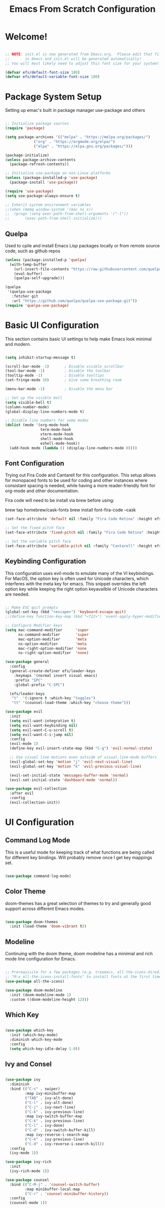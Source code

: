#+TITLE: Emacs From Scratch Configuration
#+PROPERTY: header-args:emacs-lisp :tangle ./init.el :mkdirp yes

* Welcome!
  
#+begin_src emacs-lisp

  ;; NOTE: init.el is now generated from Emacs.org.  Please edit that file
  ;;       in Emacs and init.el will be generated automatically!
  ;; You will most likely need to adjust this font size for your system!

  (defvar efs/default-font-size 180)
  (defvar efs/default-variable-font-size 180)

#+end_src

* Package System Setup
Setting up emac's built in package manager use-package and others

#+begin_src emacs-lisp

  ;; Initialize package sources
  (require 'package)

  (setq package-archives '(("melpa" . "https://melpa.org/packages/")
			   ("org" . "https://orgmode.org/elpa/")
			   ("elpa" . "https://elpa.gnu.org/packages/")))

  (package-initialize)
  (unless package-archive-contents
    (package-refresh-contents))

  ;; Initialize use-package on non-Linux platforms
  (unless (package-installed-p 'use-package)
    (package-install 'use-package))

  (require 'use-package)
  (setq use-package-always-ensure t)

  ;; Inherit system environment variables
  ;;(when (memq window-system '(mac ns x))
  ;;  (progn (setq exec-path-from-shell-arguments '("-l"))
  ;;	   (exec-path-from-shell-initialize)))

#+end_src

** Quelpa
Used to cpile and install Emacs Lisp packages locally or from remote source code, such as github repos
#+begin_src emacs-lisp
  (unless (package-installed-p 'quelpa)
    (with-temp-buffer
      (url-insert-file-contents "https://raw.githubusercontent.com/quelpa/quelpa/master/quelpa.el")
      (eval-buffer)
      (quelpa-self-upgrade)))

  (quelpa
   '(quelpa-use-package
     :fetcher git
     :url "https://github.com/quelpa/quelpa-use-package.git"))
  (require 'quelpa-use-package)
#+end_src

* Basic UI Configuration

This section contains basic UI settings to help make Emacs look minimal and modern.

#+begin_src emacs-lisp

  (setq inhibit-startup-message t)

  (scroll-bar-mode -1)       ; Disable visible scrollbar
  (tool-bar-mode -1)         ; Disable the toolbar
  (tooltip-mode -1)          ; Disable tooltips
  (set-fringe-mode 10)       ; Give some breathing room

  (menu-bar-mode -1)         ; Disable the menu bar

  ;; Set up the visible bell
  (setq visible-bell t)
  (column-number-mode)
  (global-display-line-numbers-mode t)

  ;; Disable line numbers for some modes
  (dolist (mode '(org-mode-hook
                  term-mode-hook
                  vterm-mode-hook
                  shell-mode-hook
                  eshell-mode-hook))
    (add-hook mode (lambda () (display-line-numbers-mode 0))))

#+end_src

** Font Configuration

Trying out Fira Code and Cantarell for this configuration. This setup allows for monopaced fonts to be used for coding and other instances where consistant spacing is needed, while having a more reader-friendly font for org-mode and other documentation.

Fira code will need to be install via brew before using:

brew tap homebrew/cask-fonts
brew install font-fira-code --cask


#+begin_src emacs-lisp
  (set-face-attribute 'default nil :family "Fira Code Retina" :height efs/default-font-size)

  ;; Set the fixed pitch face
  (set-face-attribute 'fixed-pitch nil :family "Fira Code Retina" :height efs/default-font-size)

  ;; Set the variable pitch face
  (set-face-attribute 'variable-pitch nil :family "Cantarell" :height efs/default-font-size :weight 'regular)
#+end_src

** Keybinding Configuration
This configuration uses evil-mode to emulate many of the VI keybindings. For MacOS, the option key is often used for Unicode characters, which interferes with the meta key for emacs. This snippet overrides the left option key while keeping the right option keyavailble of Unicode characters are needed.

#+begin_src emacs-lisp

  ;; Make ESC quit prompts
  (global-set-key (kbd "<escape>") 'keyboard-escape-quit)
  ;;(define-key function-key-map (kbd "<f22>") 'event-apply-hyper-modifier)

  ;; Configure Modifier keys
  (setq mac-command-modifier      'super
        ns-command-modifier       'super
        mac-option-modifier       'meta
        ns-option-modifier        'meta
        mac-right-option-modifier 'none
        ns-right-option-modifier  'none)

  (use-package general
    :config
    (general-create-definer efs/leader-keys
      :keymaps '(normal insert visual emacs)
      :prefix "SPC"
      :global-prefix "C-SPC")

    (efs/leader-keys
     "t"  '(:ignore t :which-key "toggles")
     "tt" '(counsel-load-theme :which-key "choose theme")))

  (use-package evil
    :init
    (setq evil-want-integration t)
    (setq evil-want-keybinding nil)
    (setq evil-want-C-u-scroll t)
    (setq evil-want-C-i-jump nil)
    :config
    (evil-mode 1)
    (define-key evil-insert-state-map (kbd "C-g") 'evil-normal-state)

    ;; Use visual line motions even outside of visual-line-mode buffers
    (evil-global-set-key 'motion "j" 'evil-next-visual-line)
    (evil-global-set-key 'motion "k" 'evil-previous-visual-line)

    (evil-set-initial-state 'messages-buffer-mode 'normal)
    (evil-set-initial-state 'dashboard-mode 'normal))

  (use-package evil-collection
    :after evil
    :config
    (evil-collection-init))

#+end_src

* UI Configuration
** Command Log Mode
This is a useful mode for keeping track of what functions are being called for different key bindings. Will probably remove once I get key mappings set.
#+begin_src emacs-lisp

  (use-package command-log-mode)

#+end_src

** Color Theme
doom-themes has a great selection of themes to try and generally good support across different Emacs modes.
#+begin_src emacs-lisp

  (use-package doom-themes
    :init (load-theme 'doom-vibrant t))

#+end_src

** Modeline
Continuing with the doom theme, doom modeline has a minimial and rich mode line configuration for Emacs.

#+begin_src emacs-lisp

  ;; Prerequisite for a few packages (e.g. treemacs, all-the-icons-dired)
  ;; "M-x all-the-icons-install-fonts" to install fonts at the first time.
  (use-package all-the-icons)

  (use-package doom-modeline
    :init (doom-modeline-mode 1)
    :custom ((doom-modeline-height 12)))

#+end_src

** Which Key
#+begin_src emacs-lisp

  (use-package which-key
    :init (which-key-mode)
    :diminish which-key-mode
    :config
    (setq which-key-idle-delay 1.0))

#+end_src

** Ivy and Consel
#+begin_src emacs-lisp

  (use-package ivy
    :diminish
    :bind (("C-s" . swiper)
           :map ivy-minibuffer-map
           ("TAB" . ivy-alt-done)
           ("C-l" . ivy-alt-done)
           ("C-j" . ivy-next-line)
           ("C-k" . ivy-previous-line)
           :map ivy-switch-buffer-map
           ("C-k" . ivy-previous-line)
           ("C-l" . ivy-done)
           ("C-d" . ivy-switch-buffer-kill)
           :map ivy-reverse-i-search-map
           ("C-k" . ivy-previous-line)
           ("C-d" . ivy-reverse-i-search-kill))
    :config
    (ivy-mode 1))

  (use-package ivy-rich
    :init
    (ivy-rich-mode 1))

  (use-package counsel
    :bind (("C-M-j" . 'counsel-switch-buffer)
           :map minibuffer-local-map
           ("C-r" . 'counsel-minibuffer-history))
    :config
    (counsel-mode 1))

  #+end_src

** Helpful Help Commands
Helpful adds a lot of very helpufl infomraiton to Emacs' ~describe-~ command buffers

#+begin_src emacs-lisp

  (use-package helpful
    :custom
    (counsel-describe-function-function #'helpful-callable)
    (counsel-describe-variable-function #'helpful-variable)
    :bind
    ([remap describe-function] . counsel-describe-function)
    ([remap describe-command] . helpful-command)
    ([remap describe-variable] . counsel-describe-variable)
    ([remap describe-key] . helpful-key))

#+end_src

** Text Scaling
This is an example of using Hydra for transient key bindings. Seems like there may be other useful purposes in the future.
#+begin_src emacs-lisp

  (use-package hydra)

  (defhydra hydra-text-scale (:timeout 4)
    "scale text"
    ("j" text-scale-increase "in")
    ("k" text-scale-decrease "out")
    ("f" nil "finished" :exit t))

  (efs/leader-keys
    "ts" '(hydra-text-scale/body :which-key "scale text"))

#+end_src

** AI assistants
*** ChatGPT

=gptel= is a simple chatGPT interface built into emacs

#+begin_src emacs-lisp
  (use-package gptel
    :config
    (setq gptel-api-key ""))
#+end_src

*** Copilot

#+begin_src emacs-lisp
    (use-package copilot
      :quelpa (copilot :fetcher github
                       :repo "zerolfx/copilot.el"
                       :branch "main"
                       :files ("dist" "*.el"))
      :hook (prog-mode-hook . copilot-mode)
      :bind ("<tab>" . copilot-accept-completion))
#+end_src
* Org Mode
Org mode is great and I'm going to learn how to make it better! Maybe even build a website using it.

** Better Font Faces
The efs/org-font-setup function configures various text faces to tweak the sizes of headings and use variable width fonts in most cases so that it looks more like we’re editing a document in org-mode. We switch back to fixed width (monospace) fonts for code blocks and tables so that they display correctly.

#+begin_src emacs-lisp
    (defun efs/org-font-setup ()
      ;; Replace list hyphen with dot
      (font-lock-add-keywords 'org-mode
                              '(("^ *\\([-]\\) "
                                 (0 (prog1 () (compose-region (match-beginning 1) (match-end 1) "•"))))))

      ;; Set faces for heading levels
      (dolist (face '((org-level-1 . 1.2)
                      (org-level-2 . 1.1)
                      (org-level-3 . 1.05)
                      (org-level-4 . 1.0)
                      (org-level-5 . 1.1)
                      (org-level-6 . 1.1)
                      (org-level-7 . 1.1)
                      (org-level-8 . 1.1)))
        (set-face-attribute (car face) nil :family "Cantarell" :weight 'regular :height (cdr face)))

      ;; Ensure that anything that should be fixed-pitch in Org files appears that way
      (set-face-attribute 'org-block nil :foreground nil :inherit 'fixed-pitch)
      (set-face-attribute 'org-code nil   :inherit '(shadow fixed-pitch))
      (set-face-attribute 'org-table nil   :inherit '(shadow fixed-pitch))
      (set-face-attribute 'org-verbatim nil :inherit '(shadow fixed-pitch))
      (set-face-attribute 'org-special-keyword nil :inherit '(font-lock-comment-face fixed-pitch))
      (set-face-attribute 'org-meta-line nil :inherit '(font-lock-comment-face fixed-pitch))
      (set-face-attribute 'org-checkbox nil :inherit 'fixed-pitch))

#+end_src

** Basic Config
This section contains the basic configurations for ~org-mode~ plus the configuration for org agendas and capture templates. Using efs config for now, but will likely want to customize this block quite a bit.

#+begin_src emacs-lisp
  (defun efs/org-mode-setup ()
    (org-indent-mode)
    (variable-pitch-mode 1)
    (visual-line-mode 1))

  (use-package org
    :hook (org-mode . efs/org-mode-setup)
    :config
    (setq org-ellipsis " ▾")

    (setq org-agenda-start-with-log-mode t)
    (setq org-log-done 'time)
    (setq org-log-into-drawer t)

    (setq org-agenda-files
          '("~/Projects/Code/emacs-from-scratch/OrgFiles/Tasks.org"
            "~/Projects/Code/emacs-from-scratch/OrgFiles/Habits.org"
            "~/Projects/Code/emacs-from-scratch/OrgFiles/Birthdays.org"))

    (require 'org-habit)
    (add-to-list 'org-modules 'org-habit)
    (setq org-habit-graph-column 60)

    (setq org-todo-keywords
      '((sequence "TODO(t)" "NEXT(n)" "|" "DONE(d!)")
        (sequence "BACKLOG(b)" "PLAN(p)" "READY(r)" "ACTIVE(a)" "REVIEW(v)" "WAIT(w@/!)" "HOLD(h)" "|" "COMPLETED(c)" "CANC(k@)")))

    (setq org-refile-targets
      '(("Archive.org" :maxlevel . 1)
        ("Tasks.org" :maxlevel . 1)))

    ;; Save Org buffers after refiling!
    (advice-add 'org-refile :after 'org-save-all-org-buffers)

    (setq org-tag-alist
      '((:startgroup)
         ; Put mutually exclusive tags here
         (:endgroup)
         ("@errand" . ?E)
         ("@home" . ?H)
         ("@work" . ?W)
         ("agenda" . ?a)
         ("planning" . ?p)
         ("publish" . ?P)
         ("batch" . ?b)
         ("note" . ?n)
         ("idea" . ?i)))

    ;; Configure custom agenda views
    (setq org-agenda-custom-commands
     '(("d" "Dashboard"
       ((agenda "" ((org-deadline-warning-days 7)))
        (todo "NEXT"
          ((org-agenda-overriding-header "Next Tasks")))
        (tags-todo "agenda/ACTIVE" ((org-agenda-overriding-header "Active Projects")))))

      ("n" "Next Tasks"
       ((todo "NEXT"
          ((org-agenda-overriding-header "Next Tasks")))))

      ("W" "Work Tasks" tags-todo "+work-email")

      ;; Low-effort next actions
      ("e" tags-todo "+TODO=\"NEXT\"+Effort<15&+Effort>0"
       ((org-agenda-overriding-header "Low Effort Tasks")
        (org-agenda-max-todos 20)
        (org-agenda-files org-agenda-files)))

      ("w" "Workflow Status"
       ((todo "WAIT"
              ((org-agenda-overriding-header "Waiting on External")
               (org-agenda-files org-agenda-files)))
        (todo "REVIEW"
              ((org-agenda-overriding-header "In Review")
               (org-agenda-files org-agenda-files)))
        (todo "PLAN"
              ((org-agenda-overriding-header "In Planning")
               (org-agenda-todo-list-sublevels nil)
               (org-agenda-files org-agenda-files)))
        (todo "BACKLOG"
              ((org-agenda-overriding-header "Project Backlog")
               (org-agenda-todo-list-sublevels nil)
               (org-agenda-files org-agenda-files)))
        (todo "READY"
              ((org-agenda-overriding-header "Ready for Work")
               (org-agenda-files org-agenda-files)))
        (todo "ACTIVE"
              ((org-agenda-overriding-header "Active Projects")
               (org-agenda-files org-agenda-files)))
        (todo "COMPLETED"
              ((org-agenda-overriding-header "Completed Projects")
               (org-agenda-files org-agenda-files)))
        (todo "CANC"
              ((org-agenda-overriding-header "Cancelled Projects")
               (org-agenda-files org-agenda-files)))))))

    (setq org-capture-templates
      `(("t" "Tasks / Projects")
        ("tt" "Task" entry (file+olp "~/Projects/Code/emacs-from-scratch/OrgFiles/Tasks.org" "Inbox")
             "* TODO %?\n  %U\n  %a\n  %i" :empty-lines 1)

        ("j" "Journal Entries")
        ("jj" "Journal" entry
             (file+olp+datetree "~/Projects/Code/emacs-from-scratch/OrgFiles/Journal.org")
             "\n* %<%I:%M %p> - Journal :journal:\n\n%?\n\n"
             ;; ,(pr/read-file-as-string "~/Notes/Templates/Daily.org")
             :clock-in :clock-resume
             :empty-lines 1)
        ("jm" "Meeting" entry
             (file+olp+datetree "~/Projects/Code/emacs-from-scratch/OrgFiles/Journal.org")
             "* %<%I:%M %p> - %a :meetings:\n\n%?\n\n"
             :clock-in :clock-resume
             :empty-lines 1)

        ("w" "Workflows")
        ("we" "Checking Email" entry (file+olp+datetree "~/Projects/Code/emacs-from-scratch/OrgFiles/Journal.org")
             "* Checking Email :email:\n\n%?" :clock-in :clock-resume :empty-lines 1)

        ("m" "Metrics Capture")
        ("mw" "Weight" table-line (file+headline "~/Projects/Code/emacs-from-scratch/OrgFiles/Metrics.org" "Weight")
         "| %U | %^{Weight} | %^{Notes} |" :kill-buffer t)))

    (define-key global-map (kbd "C-c j")
      (lambda () (interactive) (org-capture nil "jj")))

    (efs/org-font-setup))

#+end_src

** Nicer Heading Bullets
#+begin_src emacs-lisp

  (use-package org-bullets
     :after org
     :hook (org-mode . org-bullets-mode)
     :custom
     (org-bullets-bullet-list '("◉" "○" "●" "○" "●" "○" "●")))

#+end_src

** Center Org Buffers
#+begin_src emacs-lisp

  (defun efs/org-mode-visual-fill ()
    (setq visual-fill-column-width 100
          visual-fill-column-center-text t)
    (visual-fill-column-mode 1))

  (use-package visual-fill-column
    :hook (org-mode . efs/org-mode-visual-fill))

#+end_src

** Configure Babel Languages

#+begin_src emacs-lisp

  (org-babel-do-load-languages
   'org-babel-load-languages
   '((emacs-lisp . t)
     (python . t)))

  ;; TODO see if this is needed
  ;;(setq org-confirm-babel-evaluate nil)

#+end_src

** Structure Templates

#+begin_src emacs-lisp

  (require 'org-tempo)

  (add-to-list 'org-structure-template-alist '("sh" . "src shell"))
  (add-to-list 'org-structure-template-alist '("el" . "src emacs-lisp"))
  (add-to-list 'org-structure-template-alist '("py" . "src python"))

#+end_src

** Auto-tangle Configuration Files

#+begin_src emacs-lisp

  ;; Automatically tangle our Emacs.org config file when we save it
  (defun efs/org-babel-tangle-config ()
    (when (string-equal (buffer-file-name)
                        (expand-file-name "~/.emacs.d/Emacs.org"))
      ;; Dynamic scoping to the rescue
      (let ((org-confirm-babel-evaluate nil))
        (org-babel-tangle))))

  (add-hook 'org-mode-hook (lambda () (add-hook 'after-save-hook #'efs/org-babel-tangle-config)))

#+end_src

** Org Roam

Org Roam is a note taking tool based on the Zettlekasten method. It encourages taking atomic-sized notes and linking similar ideas together. 

#+begin_src emacs-lisp
  (use-package org-roam
    :init
    (setq org-roam-v2-ack t)
    :custom
    (org-roam-directory "~/org/RoamNotes")
    (org-roam-completion-everywhere t)
    (org-roam-dailies-capture-templates
     '(("d" "default" entry "* %<%I:%M %p>: %?"
       :if-new (file+head "%<%Y-%m-%d>.org" "#+title: %<%Y-%m-%d>\n"))))
    :bind (("C-c n l" . org-roam-buffer-toggle)
           ("C-c n f" . org-roam-node-find)
           ("C-c n i" . org-roam-node-insert)
           :map org-mode-map
           ("C-M-i" . completion-at-point)
           :map org-roam-dailies-map
           ("Y" . org-roam-dailies-capture-yesterday)
           ("T" . org-roam-dailies-capture-tomorrow))
    :bind-keymap
    ("C-c n d" . org-roam-dailies-map)
    :config
    (require 'org-roam-dailies) ;; Ensure the keymap is available
    (org-roam-db-autosync-mode))
#+end_src

* Development
** Languages
*** IDE Features with lsp-mode
**** lsp-mode
Setup of the lsp-mode with which-key integration. Sets up breadcrumb segments in the header to show the path of the file/class/function.

#+begin_src emacs-lisp

  (defun efs/lsp-mode-setup ()
    (setq lsp-headerline-breadcrumb-segments '(path-up-to-project file symbols))
    (lsp-headerline-breadcrumb-mode))

  (use-package lsp-mode
    :commands (lsp lsp-deferred)
    :hook (lsp-mode . efs/lsp-mode-setup)
    :init
    (setq lsp-keymap-prefix "C-c l")  ;; Or 'C-l', 's-l'
    :config
    (lsp-enable-which-key-integration t))

#+end_src

**** lsp-ui
Set of UI enhancements to make Emacs even more IDE-like.
#+begin_src emacs-lisp

  (use-package lsp-ui
    :hook (lsp-mode . lsp-ui-mode)
    :custom
    (lsp-ui-doc-position 'bottom))

#+end_src

**** lsp-treemacs
#+begin_src emacs-lisp

  (use-package lsp-treemacs
    :after lsp)

#+end_src

**** lsp-ivy
#+begin_src emacs-lisp

  (use-package lsp-ivy)

#+end_src

**** lsp-pyright
LSP server for python

I'm trying to run =M-x package-install RET exec-path-from-shell RET= to get past "cannot find worker threads error"

#+begin_src emacs-lisp
  
  (use-package lsp-pyright
  :hook (python-mode . (lambda ()
                           (require 'lsp-pyright)
                           (lsp))))
#+end_src

*** Python
Awesome Python setup will be here!
**** Python Config

**** pyenv-mode

The following packages are necessary to use pyenv as a virtual environment manager:
brew install pyenv
brew install pyenv-virtualenv

Then run the following to setup the shell environment (zsh):

echo 'export PYENV_ROOT="$HOME/.pyenv"' >> ~/.zshrc
echo 'command -v pyenv >/dev/null || export PATH="$PYENV_ROOT/bin:$PATH"' >> ~/.zshrc
echo 'eval "$(pyenv init -)"' >> ~/.zshrc 
echo 'eval "$(pyenv virtualenv-init -)"' >> ~/.zshrc

TODO: When creating a new environment, have a setup script to install necessary packages: pytest, black, ...

#+begin_src emacs-lisp
  (use-package pyenv-mode)
  (require 'pyenv-mode)

  (defun projectile-pyenv-mode-set ()
    "Set pyenv version matching project name."
    (let ((project (projectile-project-name)))
      (if (member project (pyenv-mode-versions))
          (pyenv-mode-set project)
        (pyenv-mode-unset))))

  ;; (add-hook 'projectile-after-switch-project-hook 'projectile-pyenv-mode-set)
#+end_src

**** Pyvenv
#+begin_src emacs-lisp

  (use-package pyvenv
    :init
    (setenv "WORKON_HOME" "~/.pyenv/versions")
    :config
    (pyvenv-mode 1))

  (add-hook 'pyvenv-post-create-hooks (setenv "VIRTUAL_ENV" pyvenv-virtual-env))
  
#+end_src

*** Company Mode
Company Mode provides nicer in-buffer completion then build in ~completion-at-point~. Also adjusting the keybindings so that ~TAB~ now completes the selection at the current location vs moving through list.

#+begin_src emacs-lisp

  (use-package company
    :after lsp-mode
    :hook (lsp-mode . company-mode)
    :bind (:map company-active-map
           ("<tab>" . company-complete-selection))
          (:map lsp-mode-map
           ("<tab>" . company-indent-or-complete-common))
    :custom
    (company-minimum-prefix-length 1)
    (company-idle-delay 0.0))

  (use-package company-box
    :hook (company-mode . company-box-mode))

#+end_src

*** DBT

#+begin_src emacs-lisp


  (defun dbt-debug ()
    "Call dbt compile on project in the current directory."
    (interactive)
    (async-shell-command "dbt debug"))

  (defun dbt-run ()
    "Run the entire dbt project."
    (interactive)
    (async-shell-command "dbt run"))

  (defun dbt-run-buffer ()
    "Run model from the current buffer."
    (interactive)
    (let ((model (file-name-base buffer-file-name)))
      (async-shell-command (format "dbt run --select %s" model))))

  (defun dbt-run-upstream ()
    "Run model from the current buffer and everything upstream"
    (interactive)
    (let ((model (file-name-base buffer-file-name)))
      (async-shell-command (format "dbt run --select +%s" model))))

  (defun dbt-run-downstream ()
    "Run model from the current buffer and everything downstream"
    (interactive)
    (let ((model (file-name-base buffer-file-name)))
      (async-shell-command (format "dbt run --select %s+" model))))

  (defun dbt-test ()
    "Test the entire dbt project."
    (interactive)
    (async-shell-command "dbt test"))

  (defun dbt-compile ()
    "Call dbt compile on project in the current directory."
    (interactive)
    (async-shell-command "dbt compile"))

  (defun dbt-open-compiled ()
    "Open the compiled version of the current buffer file."
    (interactive)
    (find-file (dbt-get-compiled-version buffer-file-name)))

#+end_src

** Projectile
#+begin_src emacs-lisp

  (use-package projectile
    :diminish projectile-mode
    :config (projectile-mode)
    :bind-keymap
    ("C-c p" . projectile-command-map)
    :init
    (when (file-directory-p "~/Projects/Code")
      (setq projectile-project-search-path '("~/Projects/Code")))
    (setq projectile-switch-project-action #'projectile-dired))

  (use-package counsel-projectile
   :config (counsel-projectile-mode))

#+end_src

** Magit
#+begin_src emacs-lisp

  (use-package magit
    :commands (magit-status magit-get-current-branch)
    :custom
    (magit-display-buffer-function #'magit-display-buffer-same-window-except-diff-v1))

  ;; NOTE: Make sure to configure a GitHub token before using this package!
  ;; - https://magit.vc/manual/forge/Token-Creation.html#Token-Creation
  ;; - https://magit.vc/manual/ghub/Getting-Started.html#Getting-Started
  (use-package forge)

#+end_src

** Commenting
#+begin_src emacs-lisp

  (use-package evil-nerd-commenter
    :bind ("M-/" . evilnc-comment-or-uncomment-lines))

#+end_src

** Rainbow Delimiters

#+begin_src emacs-lisp

  (use-package rainbow-delimiters
    :hook (prog-mode . rainbow-delimiters-mode))

#+end_src

* Terminals
** vterm
#+begin_src emacs-lisp

  (use-package vterm	
    :commands vterm
    :config
    (setq term-prompt-regexp "^[^#$%>\n]*[#$%>] *")  ;; Set this to match your custom shell prompt
    (setq vterm-shell "zsh") ;; Set this to customize the shell to launch
    (setq vterm-max-scrollback 10000))

#+end_src

** eshell
*** Configure eshell

#+begin_src emacs-lisp

  (use-package xterm-color)

  (defun pr/map-line-to-status-char (line)
    (cond ((string-match "^?\\? " line) "?")))

  (defun pr/get-git-status-prompt ()
    (let ((status-lines (cdr (process-lines "git" "status" "--porcelain" "-b"))))
      (seq-uniq (seq-filter 'identity (mapcar 'pr/map-line-to-status-char status-lines)))))

  (defun pr/get-prompt-path ()
    (let* ((current-path (eshell/pwd))
           (git-output (shell-command-to-string "git rev-parse --show-toplevel"))
           (has-path (not (string-match "^fatal" git-output))))
      (if (not has-path)
          (abbreviate-file-name current-path)
        (string-remove-prefix (file-name-directory git-output) current-path))))

  ;; This prompt function mostly replicates my custom zsh prompt setup
  ;; that is powered by github.com/denysdovhan/spaceship-prompt.
  (defun pr/eshell-prompt ()
    (concat
     "\n"
     (propertize (system-name) 'face `(:foreground "#62aeed"))
     (propertize " • " 'face `(:foreground "white"))
     (propertize (pr/get-prompt-path) 'face `(:foreground "#82cfd3"))
     (when pyvenv-virtual-env-name
       (concat
        (propertize " • " 'face `(:foreground "white"))
        (propertize (concat (all-the-icons-alltheicon "python") " (" pyvenv-virtual-env-name ") ") 'face `(:foreground "blue"))))
     (when (magit-get-current-branch) ;;current-branch
       (concat
        (propertize " • " 'face `(:foreground "white"))
        (propertize (concat " " (magit-get-current-branch)) 'face `(:foreground "#c475f0"))))
     ;;(when package-version
     ;;   (concat
     ;;    (propertize " @ " 'face `(:foreground "white"))
     ;;    (propertize package-version 'face `(:foreground "#e8a206"))))
     (propertize " • " 'face `(:foreground "white"))
     (propertize (format-time-string "%I:%M:%S %p") 'face `(:foreground "#5a5b7f"))
     (if (= (user-uid) 0)
         (propertize "\n#" 'face `(:foreground "red2"))
       (propertize "\nλ" 'face `(:foreground "#aece4a")))
     (propertize " " 'face `(:foreground "white"))))

  (defun efs/configure-eshell ()
    (require 'magit)
    (require 'evil-collection-eshell)
    (evil-collection-eshell-setup)

    ;; (setup (:pkg xterm-color))

    ;; Truncate buffer for performance
    (add-to-list 'eshell-output-filter-functions 'eshell-truncate-buffer)

    ;; Save command history when commands are entered
    (add-hook 'eshell-pre-command-hook 'eshell-save-some-history)

    ;; Truncate buffer for performance
    (add-to-list 'eshell-output-filter-functions 'eshell-truncate-buffer)

    ;; We want to use xterm-256color when running interactive commands
    ;; in eshell but not during other times when we might be launching
    ;; a shell command to gather its output.
    (add-hook 'eshell-pre-command-hook
              (lambda () (setenv "TERM" "xterm-256color")))
    (add-hook 'eshell-post-command-hook
              (lambda () (setenv "TERM" "dumb")))

    ;; Use completion-at-point to provide completions in eshell
    (define-key eshell-mode-map (kbd "<tab>") 'completion-at-point)

    ;; Initialize the shell history
    (eshell-hist-initialize)

    ;; Bind some useful keys for evil-mode
    (evil-define-key '(normal insert visual) eshell-mode-map (kbd "C-r") 'counsel-esh-history)
    (evil-define-key '(normal insert visual) eshell-mode-map (kbd "<home>") 'eshell-bol)
    (evil-normalize-keymaps)

    (setq eshell-prompt-function      'pr/eshell-prompt
          eshell-prompt-regexp          "^λ "
          eshell-history-size           10000
          eshell-buffer-maximum-lines   10000
          eshell-hist-ignoredups t
          eshell-highlight-prompt t
          eshell-scroll-to-bottom-on-input t))

  ;; (use-package eshell-git-prompt)
  ;; (setup eshell
  ;;        (add-hook 'eshell-first-time-mode-hook #'efs/configure-eshell))

  (use-package eshell
    :hook (eshell-first-time-mode . efs/configure-eshell)
    :config
    (with-eval-after-load 'esh-opt
      (setq eshell-destroy-buffer-when-process-dies t)
      (setq eshell-visual-commands '("htop" "zsh" "vim"))))

#+end_src
